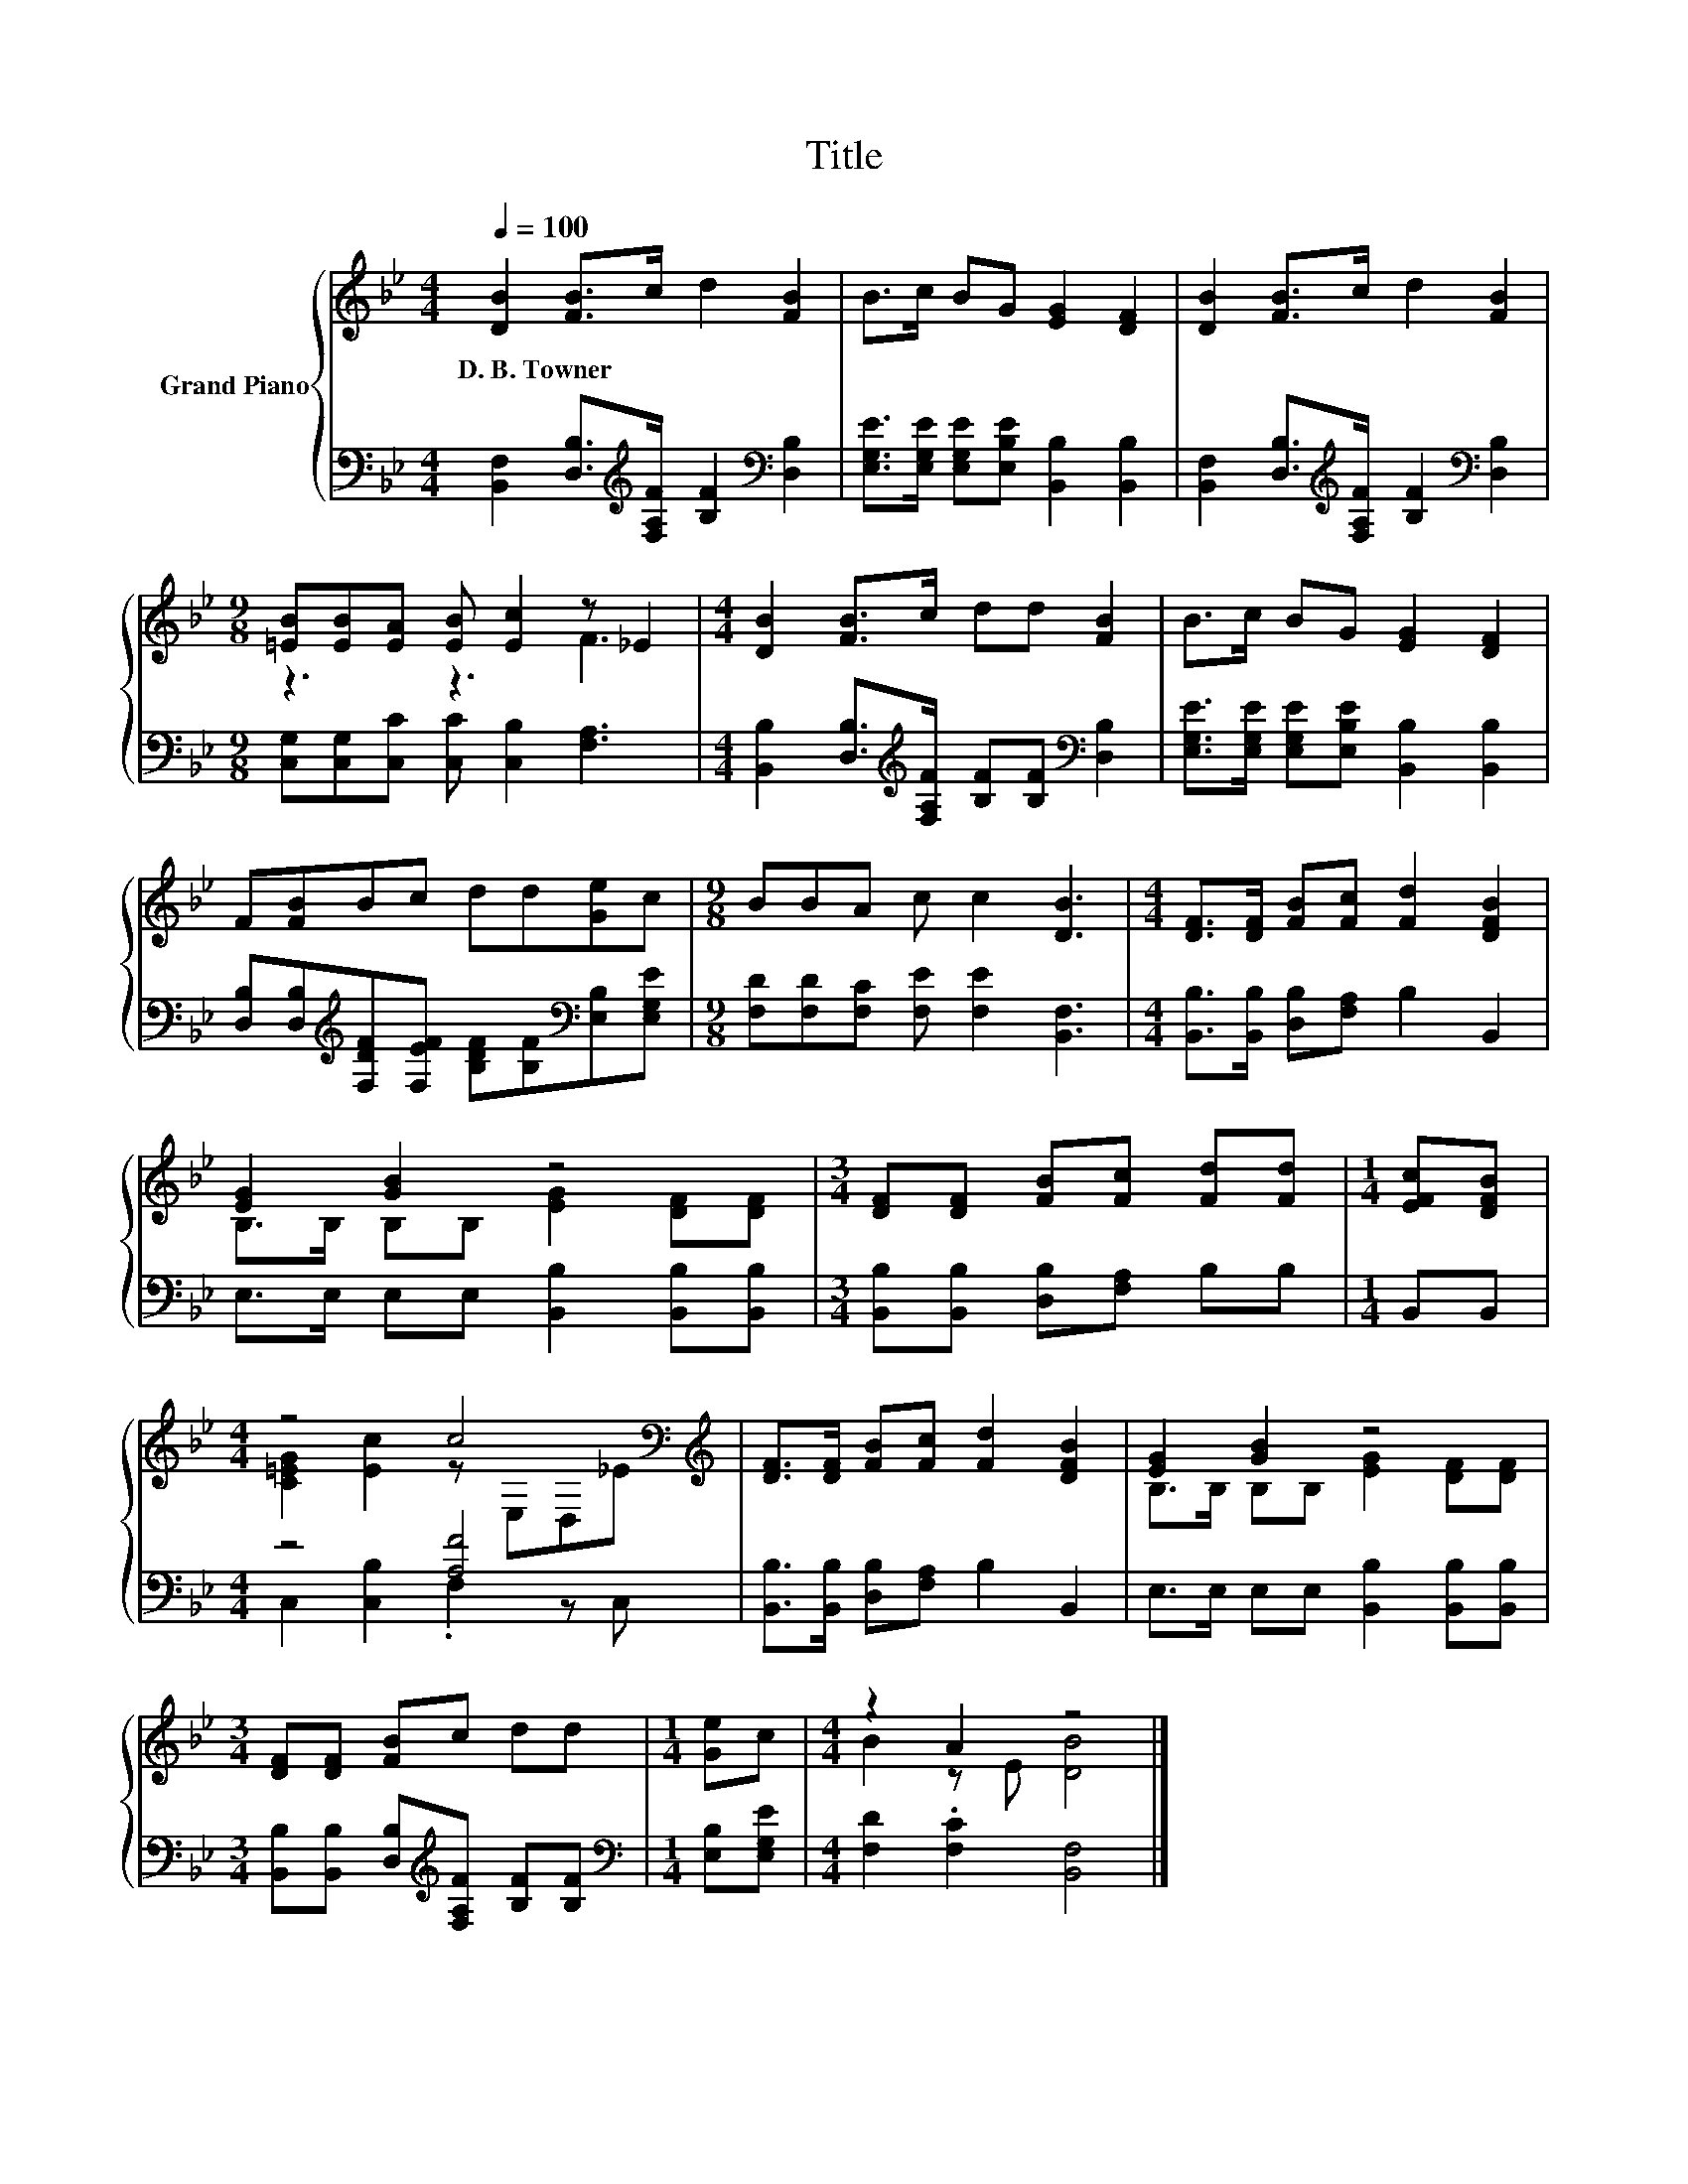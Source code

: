 X:1
T:Title
%%score { ( 1 3 ) | ( 2 4 ) }
L:1/8
Q:1/4=100
M:4/4
K:Bb
V:1 treble nm="Grand Piano"
V:3 treble 
V:2 bass 
V:4 bass 
V:1
 [DB]2 [FB]>c d2 [FB]2 | B>c BG [EG]2 [DF]2 | [DB]2 [FB]>c d2 [FB]2 | %3
w: D.~B.~Towner * * * *|||
[M:9/8] [=EB][EB][EA] [EB] [Ec]2 z _E2 |[M:4/4] [DB]2 [FB]>c dd [FB]2 | B>c BG [EG]2 [DF]2 | %6
w: |||
 F[FB]Bc dd[Ge]c |[M:9/8] BBA c c2 [DB]3 |[M:4/4] [DF]>[DF] [FB][Fc] [Fd]2 [DFB]2 | %9
w: |||
 [EG]2 [GB]2 z4 |[M:3/4] [DF][DF] [FB][Fc] [Fd][Fd] |[M:1/4] [EFc][DFB] | %12
w: |||
[M:4/4] z4 c4[K:bass][K:treble] | [DF]>[DF] [FB][Fc] [Fd]2 [DFB]2 | [EG]2 [GB]2 z4 | %15
w: |||
[M:3/4] [DF][DF] [FB]c dd |[M:1/4] [Ge]c |[M:4/4] z2 A2 z4 |] %18
w: |||
V:2
 [B,,F,]2 [D,B,]>[K:treble][F,A,F] [B,F]2[K:bass] [D,B,]2 | %1
 [E,G,E]>[E,G,E] [E,G,E][E,B,E] [B,,B,]2 [B,,B,]2 | %2
 [B,,F,]2 [D,B,]>[K:treble][F,A,F] [B,F]2[K:bass] [D,B,]2 | %3
[M:9/8] [C,G,][C,G,][C,C] [C,C] [C,B,]2 [F,A,]3 | %4
[M:4/4] [B,,B,]2 [D,B,]>[K:treble][F,A,F] [B,F][B,F][K:bass] [D,B,]2 | %5
 [E,G,E]>[E,G,E] [E,G,E][E,B,E] [B,,B,]2 [B,,B,]2 | %6
 [D,B,][D,B,][K:treble][F,DF][F,EF] [B,DF][B,F][K:bass][E,B,][E,G,E] | %7
[M:9/8] [F,D][F,D][F,C] [F,E] [F,E]2 [B,,F,]3 |[M:4/4] [B,,B,]>[B,,B,] [D,B,][F,A,] B,2 B,,2 | %9
 E,>E, E,E, [B,,B,]2 [B,,B,][B,,B,] |[M:3/4] [B,,B,][B,,B,] [D,B,][F,A,] B,B, |[M:1/4] B,,B,, | %12
[M:4/4] z4 [A,F]4 | [B,,B,]>[B,,B,] [D,B,][F,A,] B,2 B,,2 | E,>E, E,E, [B,,B,]2 [B,,B,][B,,B,] | %15
[M:3/4] [B,,B,][B,,B,] [D,B,][K:treble][F,A,F] [B,F][B,F] |[M:1/4][K:bass] [E,B,][E,G,E] | %17
[M:4/4] [F,D]2 .[F,C]2 [B,,F,]4 |] %18
V:3
 x8 | x8 | x8 |[M:9/8] z3 z3 F3 |[M:4/4] x8 | x8 | x8 |[M:9/8] x9 |[M:4/4] x8 | %9
 B,>B, B,B, [EG]2 [DF][DF] |[M:3/4] x6 |[M:1/4] x2 | %12
[M:4/4] [C=EG]2 [Ec]2 z[K:bass] E,D,[K:treble]_E | x8 | B,>B, B,B, [EG]2 [DF][DF] |[M:3/4] x6 | %16
[M:1/4] x2 |[M:4/4] B2 z E [DB]4 |] %18
V:4
 x7/2[K:treble] x5/2[K:bass] x2 | x8 | x7/2[K:treble] x5/2[K:bass] x2 |[M:9/8] x9 | %4
[M:4/4] x7/2[K:treble] x5/2[K:bass] x2 | x8 | x2[K:treble] x4[K:bass] x2 |[M:9/8] x9 |[M:4/4] x8 | %9
 x8 |[M:3/4] x6 |[M:1/4] x2 |[M:4/4] C,2 [C,B,]2 .F,2 z C, | x8 | x8 |[M:3/4] x3[K:treble] x3 | %16
[M:1/4][K:bass] x2 |[M:4/4] x8 |] %18

